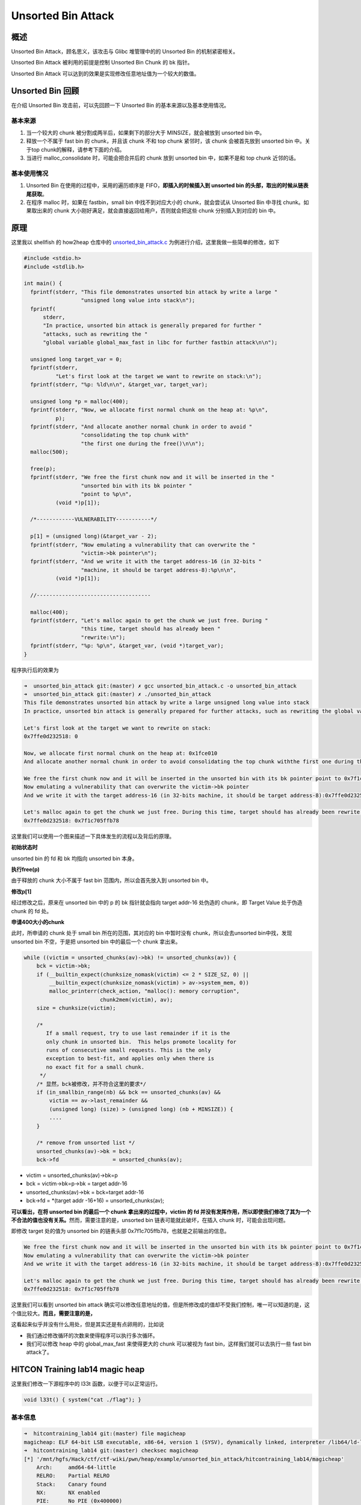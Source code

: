Unsorted Bin Attack
===================

概述
----

Unsorted Bin Attack，顾名思义，该攻击与 Glibc 堆管理中的的 Unsorted Bin 的机制紧密相关。

Unsorted Bin Attack 被利用的前提是控制 Unsorted Bin Chunk 的 bk 指针。

Unsorted Bin Attack 可以达到的效果是实现修改任意地址值为一个较大的数值。

Unsorted Bin 回顾
-----------------

在介绍 Unsorted Bin 攻击前，可以先回顾一下 Unsorted Bin 的基本来源以及基本使用情况。

基本来源
~~~~~~~~

1. 当一个较大的 chunk 被分割成两半后，如果剩下的部分大于 MINSIZE，就会被放到 unsorted bin 中。
2. 释放一个不属于 fast bin 的 chunk，并且该 chunk 不和 top chunk 紧邻时，该 chunk 会被首先放到 unsorted bin 中。关于top chunk的解释，请参考下面的介绍。
3. 当进行 malloc_consolidate 时，可能会把合并后的 chunk 放到 unsorted bin 中，如果不是和 top chunk 近邻的话。

基本使用情况
~~~~~~~~~~~~

1. Unsorted Bin 在使用的过程中，采用的遍历顺序是 FIFO，\ **即插入的时候插入到 unsorted bin 的头部，取出的时候从链表尾获取**\ 。
2. 在程序 malloc 时，如果在 fastbin，small bin 中找不到对应大小的 chunk，就会尝试从 Unsorted Bin 中寻找 chunk。如果取出来的 chunk 大小刚好满足，就会直接返回给用户，否则就会把这些 chunk
   分别插入到对应的 bin 中。

原理
----

这里我以 shellfish 的 how2heap 仓库中的 `unsorted_bin_attack.c <https://github.com/shellphish/how2heap/blob/master/unsorted_bin_attack.c>`__ 为例进行介绍，这里我做一些简单的修改，如下

.. code:: c

    #include <stdio.h>
    #include <stdlib.h>

    int main() {
      fprintf(stderr, "This file demonstrates unsorted bin attack by write a large "
                      "unsigned long value into stack\n");
      fprintf(
          stderr,
          "In practice, unsorted bin attack is generally prepared for further "
          "attacks, such as rewriting the "
          "global variable global_max_fast in libc for further fastbin attack\n\n");

      unsigned long target_var = 0;
      fprintf(stderr,
              "Let's first look at the target we want to rewrite on stack:\n");
      fprintf(stderr, "%p: %ld\n\n", &target_var, target_var);

      unsigned long *p = malloc(400);
      fprintf(stderr, "Now, we allocate first normal chunk on the heap at: %p\n",
              p);
      fprintf(stderr, "And allocate another normal chunk in order to avoid "
                      "consolidating the top chunk with"
                      "the first one during the free()\n\n");
      malloc(500);

      free(p);
      fprintf(stderr, "We free the first chunk now and it will be inserted in the "
                      "unsorted bin with its bk pointer "
                      "point to %p\n",
              (void *)p[1]);

      /*------------VULNERABILITY-----------*/

      p[1] = (unsigned long)(&target_var - 2);
      fprintf(stderr, "Now emulating a vulnerability that can overwrite the "
                      "victim->bk pointer\n");
      fprintf(stderr, "And we write it with the target address-16 (in 32-bits "
                      "machine, it should be target address-8):%p\n\n",
              (void *)p[1]);

      //------------------------------------

      malloc(400);
      fprintf(stderr, "Let's malloc again to get the chunk we just free. During "
                      "this time, target should has already been "
                      "rewrite:\n");
      fprintf(stderr, "%p: %p\n", &target_var, (void *)target_var);
    }

程序执行后的效果为

.. code:: shell

    ➜  unsorted_bin_attack git:(master) ✗ gcc unsorted_bin_attack.c -o unsorted_bin_attack   
    ➜  unsorted_bin_attack git:(master) ✗ ./unsorted_bin_attack
    This file demonstrates unsorted bin attack by write a large unsigned long value into stack
    In practice, unsorted bin attack is generally prepared for further attacks, such as rewriting the global variable global_max_fast in libc for further fastbin attack

    Let's first look at the target we want to rewrite on stack:
    0x7ffe0d232518: 0

    Now, we allocate first normal chunk on the heap at: 0x1fce010
    And allocate another normal chunk in order to avoid consolidating the top chunk withthe first one during the free()

    We free the first chunk now and it will be inserted in the unsorted bin with its bk pointer point to 0x7f1c705ffb78
    Now emulating a vulnerability that can overwrite the victim->bk pointer
    And we write it with the target address-16 (in 32-bits machine, it should be target address-8):0x7ffe0d232508

    Let's malloc again to get the chunk we just free. During this time, target should has already been rewrite:
    0x7ffe0d232518: 0x7f1c705ffb78

这里我们可以使用一个图来描述一下具体发生的流程以及背后的原理。

|image0|

**初始状态时**

unsorted bin 的 fd 和 bk 均指向 unsorted bin 本身。

**执行free(p)**

由于释放的 chunk 大小不属于 fast bin 范围内，所以会首先放入到 unsorted bin 中。

**修改p[1]**

经过修改之后，原来在 unsorted bin 中的 p 的 bk 指针就会指向 target addr-16 处伪造的 chunk，即 Target Value 处于伪造 chunk 的 fd 处。

**申请400大小的chunk**

此时，所申请的 chunk 处于 small bin 所在的范围，其对应的 bin 中暂时没有 chunk，所以会去unsorted bin中找，发现 unsorted bin 不空，于是把 unsorted bin 中的最后一个 chunk 拿出来。

.. code:: c

            while ((victim = unsorted_chunks(av)->bk) != unsorted_chunks(av)) {
                bck = victim->bk;
                if (__builtin_expect(chunksize_nomask(victim) <= 2 * SIZE_SZ, 0) ||
                    __builtin_expect(chunksize_nomask(victim) > av->system_mem, 0))
                    malloc_printerr(check_action, "malloc(): memory corruption",
                                    chunk2mem(victim), av);
                size = chunksize(victim);

                /*
                   If a small request, try to use last remainder if it is the
                   only chunk in unsorted bin.  This helps promote locality for
                   runs of consecutive small requests. This is the only
                   exception to best-fit, and applies only when there is
                   no exact fit for a small chunk.
                 */
                /* 显然，bck被修改，并不符合这里的要求*/
                if (in_smallbin_range(nb) && bck == unsorted_chunks(av) &&
                    victim == av->last_remainder &&
                    (unsigned long) (size) > (unsigned long) (nb + MINSIZE)) {
                    ....
                }

                /* remove from unsorted list */
                unsorted_chunks(av)->bk = bck;
                bck->fd                 = unsorted_chunks(av);

-  victim = unsorted_chunks(av)->bk=p
-  bck = victim->bk=p->bk = target addr-16
-  unsorted_chunks(av)->bk = bck=target addr-16
-  bck->fd = \*(target addr -16+16) = unsorted_chunks(av);

**可以看出，在将 unsorted bin 的最后一个 chunk 拿出来的过程中，victim 的 fd 并没有发挥作用，所以即使我们修改了其为一个不合法的值也没有关系。**\ 然而，需要注意的是，unsorted bin
链表可能就此破坏，在插入 chunk 时，可能会出现问题。

即修改 target 处的值为 unsorted bin 的链表头部 0x7f1c705ffb78，也就是之前输出的信息。

.. code:: shell

    We free the first chunk now and it will be inserted in the unsorted bin with its bk pointer point to 0x7f1c705ffb78
    Now emulating a vulnerability that can overwrite the victim->bk pointer
    And we write it with the target address-16 (in 32-bits machine, it should be target address-8):0x7ffe0d232508

    Let's malloc again to get the chunk we just free. During this time, target should has already been rewrite:
    0x7ffe0d232518: 0x7f1c705ffb78

这里我们可以看到 unsorted bin attack 确实可以修改任意地址的值，但是所修改成的值却不受我们控制，唯一可以知道的是，这个值比较大。\ **而且，需要注意的是，**

这看起来似乎并没有什么用处，但是其实还是有点卵用的，比如说

-  我们通过修改循环的次数来使得程序可以执行多次循环。
-  我们可以修改 heap 中的 global_max_fast 来使得更大的 chunk 可以被视为 fast bin，这样我们就可以去执行一些 fast bin attack了。

HITCON Training lab14 magic heap
--------------------------------

这里我们修改一下源程序中的 l33t 函数，以便于可以正常运行。

.. code:: c

    void l33t() { system("cat ./flag"); }

基本信息
~~~~~~~~

.. code:: shell

    ➜  hitcontraining_lab14 git:(master) file magicheap 
    magicheap: ELF 64-bit LSB executable, x86-64, version 1 (SYSV), dynamically linked, interpreter /lib64/ld-linux-x86-64.so.2, for GNU/Linux 2.6.32, BuildID[sha1]=9f84548d48f7baa37b9217796c2ced6e6281bb6f, not stripped
    ➜  hitcontraining_lab14 git:(master) checksec magicheap 
    [*] '/mnt/hgfs/Hack/ctf/ctf-wiki/pwn/heap/example/unsorted_bin_attack/hitcontraining_lab14/magicheap'
        Arch:     amd64-64-little
        RELRO:    Partial RELRO
        Stack:    Canary found
        NX:       NX enabled
        PIE:      No PIE (0x400000)

可以看出，该程序是一个动态链接的64程序，主要开启了 NX 保护与 Canary 保护。

基本功能
~~~~~~~~

程序大概就是自己写的堆管理器，主要有以下功能

1. 创建堆。根据用户指定大小申请相应堆，并且读入指定长度的内容，但是并没有设置 NULL。
2. 编辑堆。根据指定的索引判断对应堆是不是非空，如果非空，就根据用户读入的大小，来修改堆的内容，这里其实就出现了任意长度堆溢出的漏洞。
3. 删除堆。根据指定的索引判断对应堆是不是非空，如果非空，就将对应堆释放并置为 NULL。

同时，我们看到，当我们控制 v3 为 4869，同时控制 magic 大于 4869，就可以得到 flag 了。

利用
~~~~

很显然， 我们直接利用 unsorted bin attack 即可。

1. 释放一个堆块到 unsorted bin 中。
2. 利用堆溢出漏洞修改 unsorted bin 中对应堆块的 bk 指针为 &magic-16。
3. 触发漏洞即可。

代码如下

2016 0CTF zerostorage
---------------------

**注：待进一步完成。**

这里我们以 2016 年 0CTF 的zerostorage为例，进行介绍。

**这个题当时给了服务器的系统版本和内核版本，所以自己可以下一个一模一样的进行调试，这里我们就直接用自己的本地机器调试了。但是在目前的Ubuntu 16.04
中，由于进一步的随机化，导致libc加载的位置与程序模块加载的位置之间的相对偏移不再固定，所以 BrieflyX 的策略就无法再次使用，似乎只能用 angelboy 的策略了。**

参考文章

-  http://brieflyx.me/2016/ctf-writeups/0ctf-2016-zerostorage/
-  https://github.com/HQ1995/Heap_Senior_Driver/tree/master/0ctf2016/zerostorage
-  https://github.com/scwuaptx/CTF/blob/master/2016-writeup/0ctf/zerostorage.py

安全性检查
~~~~~~~~~~

可以看出，该程序开启了所有的保护

.. code:: shell

    pwndbg> checksec 
    [*] '/mnt/hgfs/Hack/ctf/ctf-wiki/pwn/heap/example/unsorted_bin_attack/zerostorage/zerostorage'
        Arch:     amd64-64-little
        RELRO:    Full RELRO
        Stack:    Canary found
        NX:       NX enabled
        PIE:      PIE enabled
        FORTIFY:  Enabled

基本功能分析
~~~~~~~~~~~~

程序管理在 bss 段的存储空间 storage ，具有插入，删除，合并，删除，查看，枚举，退出功能。这个storage的结构体如下

.. code:: text

    00000000 Storage         struc ; (sizeof=0x18, mappedto_7)
    00000000                                         ; XREF: .bss:storage_list/r
    00000000 use             dq ?
    00000008 size            dq ?
    00000010 xor_addr        dq ?
    00000018 Storage         ends

insert-1
^^^^^^^^

基本功能如下

1. 逐一查看 storage 数组，查找第一个未使用的元素，但是这个数组最大也就是32。
2. 读取storage 元素所需要存储内容的长度。

   -  如果长度不大于0，直接退出；
   -  否则如果申请的字节数小于128，那就设置为128；
   -  否则，如果申请的字节数不大于4096，那就设置为对应的数值；
   -  否则，设置为4096。

3. 使用 calloc 分配指定长度，注意 calloc 会初始化 chunk 为0。
4. 将 calloc 分配的内存地址与 bss 段的一个内存（初始时刻为一个随机数）进行抑或，得到一个新的内存地址。
5. 根据读取的storage的大小来读入内容。
6. 将对应的storage的大小以及存储内容的地址保存到对应的storage 元素中，并标记该元素处于可用状态。\ **但是，需要注意的是，这里记录的storage的大小是自己输入的大小！！！**
7. 递增 storage num的数量。

update-2
^^^^^^^^

1. 如果没有任何存储，就直接返回。
2. 读入要更新的storage元素的id，如果id大于31或者目前处于不处于使用状态，说明不对，直接返回。
3. 读取\ **更新后**\ storage 元素所需要存储内容的长度。

   -  如果长度不大于0，直接退出；
   -  否则如果申请的字节数小于128，那就设置为128；
   -  否则，如果申请的字节数不大于4096，那就设置为对应的数值；
   -  否则，设置为4096。

4. 根据 bss 段对应的随机数获取原先storage 存储内容的地址，
5. 如果更新后所需的长度不等于更新前的长度，就使用realloc为其重新分配内存。
6. 再次读取数据，同时更新storage 元素。

merge-3
^^^^^^^

1. 如果正在使用的元素不大于1个，那么无法合并，直接退出即可。
2. 判断storage是否已经满了，如果不满，找出空闲的那一块。
3. 分别读取merge_from的id以及merge_to的id号，并进行相应大小以及使用状态的检测。
4. 根据最初用户输入的大小来计算两个 merge 到一起后所需要的空间，\ **如果不大于128，那就不会申请新的空间**\ ，否则就申请相应大小的新的空间。
5. 依次将merge_to与merge_from的内容拷贝到相对应的位置。
6. **最后存储merge_from内容的内存地址被释放了，但并没有被置为NULL。同时，存放merge_to内容的内存地址并没有被释放，相应的storage的抑或后的地址只是被置为了NULL。**

**但是需要注意的是，，在merge的时候，并没有检测两个storage的ID是否相同。**

delete-4
^^^^^^^^

1. 如果没有存储任何元素，那就直接返回。
2. 读取指定要修改的storage的元素的id，如果 id 大于32，就直接返回。
3. 如果 storage 的对应元素并不在使用状态，那么也同时返回。
4. 之后就是将元素对应的字段分别设置为NULL，并且释放对应的内存。

view-5
^^^^^^

1. 如果没有存储任何元素，那就直接返回。
2. 读取指定要修改的storage的元素的id，如果 id 大于32，就直接返回。
3. 如果 storage 的对应元素并不在使用状态，那么也同时返回。
4. 输入对应的storage 的内容。

list-6
^^^^^^

1. 如果没有存储任何元素，那就直接返回。
2. 读取指定要修改的storage的元素的id，如果 id 大于32，就直接返回。
3. 遍历所有正在使用的storage，输入其对应的下标以及对应storage的大小。

漏洞确定
~~~~~~~~

通过这么简单的分析，我们可以 基本确定漏洞主要就是集中在insert操作与merge操作中，尤其是当我们merge两个较小size的storage时，会出现一些问题。

我们来具体分析一下，如果我们在insert过程中插入较小的size（比如8）的storage A，那么，当我们进行merge时，假设我们选择merge的两个storage
都为A，那么此时程序会直接把就会直接把A的内容再添加到A的原有内容的后面，然后接着就会把A对应的存储数据部分的内存free掉，但是这并没有什么作用，因为A存储内容的地址被赋给了另外一个storage，当再访问merge
后的 storage B部分的内容时，由于B的存储数据部分的地址其实就是A对应的存储数据的地址，所以打印的就是A的数据部分的内容。但是，我们之前刚刚把A对应的内存释放掉，而A由于不在fast
bin范围内，所以只会被放到unsorted bin中（而且此时只有一个），所以此时A的fd和bk都存放的是unsorted bin的一个基地址。

如果我们在merge之前曾经删除过一个storage C，那么在我们merge A后，A就会插在unsorted bin的双向链表的首部，所以其fd则是C对应的地址，bk则是unsorted bin的一个基地址。这样我们就可以直接泄露两个地址。

而且需要注意的是，我们还是可以去修改merge后的B的内容的，所以这其实就是个Use After Free。

利用流程
~~~~~~~~

。。。。

题目
----

.. |image0| image:: /pwn/heap/figure/unsorted_bin_attack_order.png
